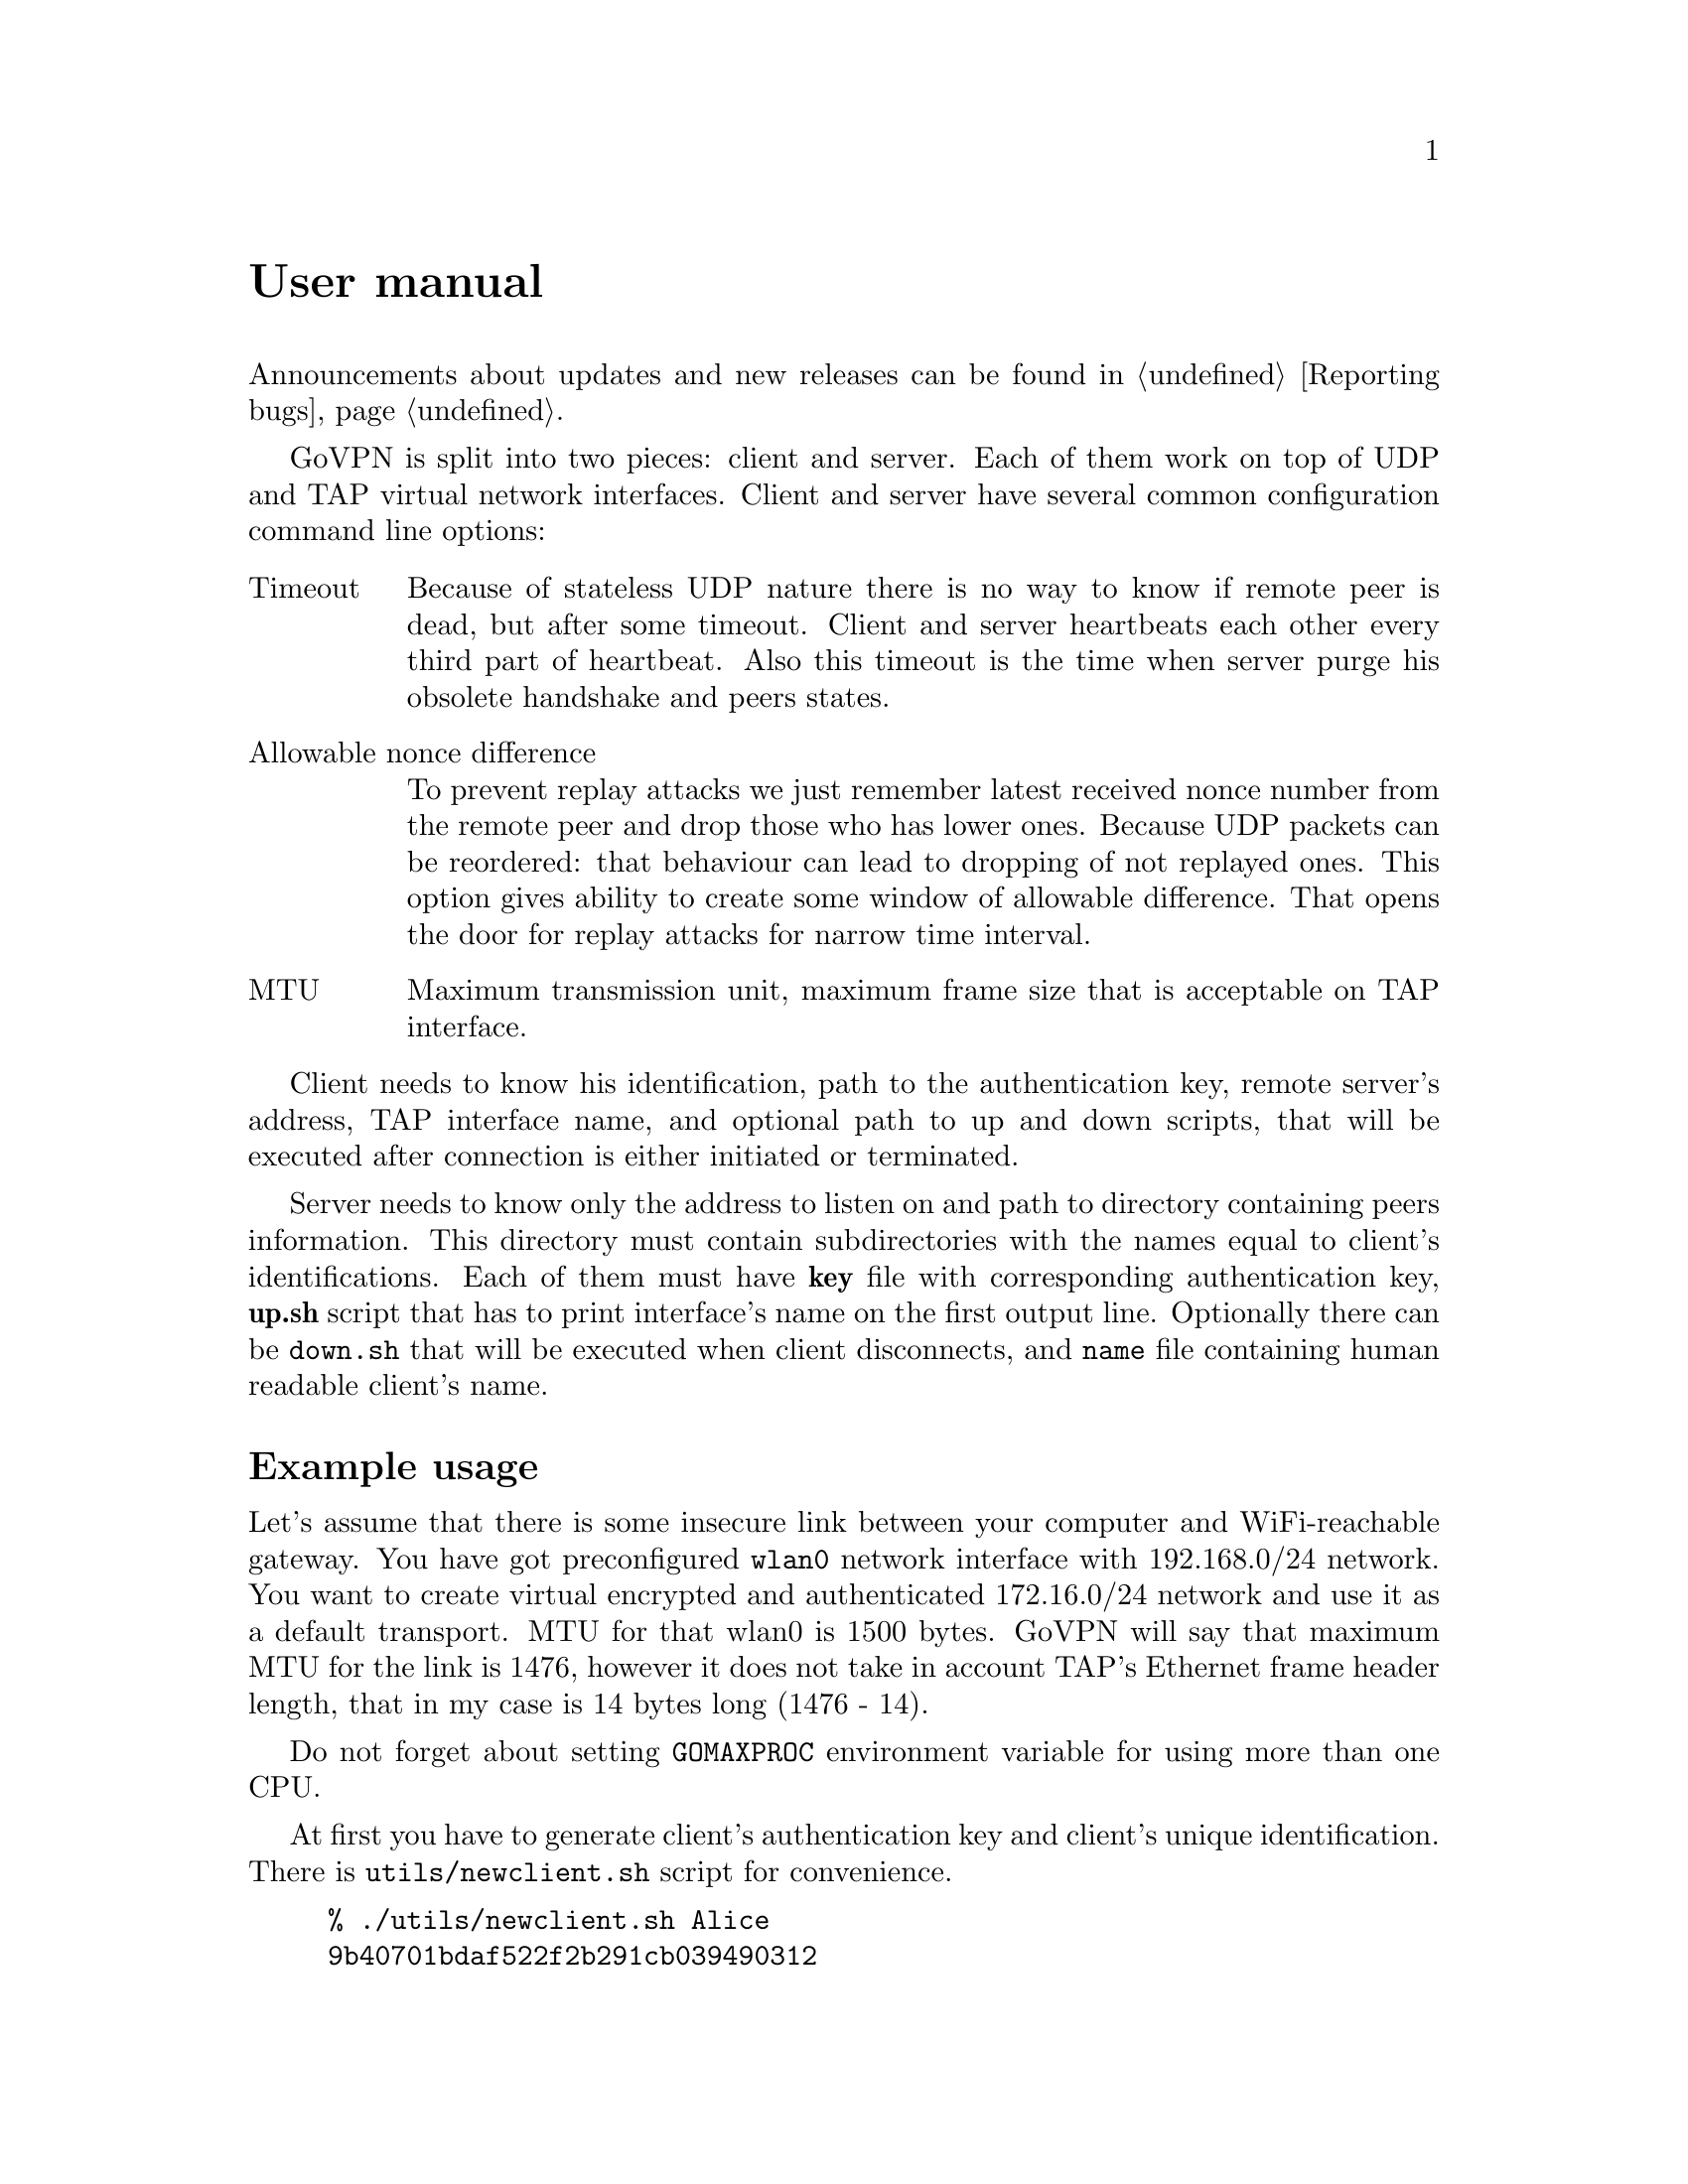 @node User manual
@unnumbered User manual

Announcements about updates and new releases can be found in
@ref{Reporting bugs}.

GoVPN is split into two pieces: client and server. Each of them work on
top of UDP and TAP virtual network interfaces. Client and server have
several common configuration command line options:

@table @asis
@item Timeout
Because of stateless UDP nature there is no way to know if
remote peer is dead, but after some timeout. Client and server
heartbeats each other every third part of heartbeat. Also this timeout
is the time when server purge his obsolete handshake and peers states.
@item Allowable nonce difference
To prevent replay attacks we just remember latest received nonce number
from the remote peer and drop those who has lower ones. Because UDP
packets can be reordered: that behaviour can lead to dropping of not
replayed ones. This option gives ability to create some window of
allowable difference. That opens the door for replay attacks for narrow
time interval.
@item MTU
Maximum transmission unit, maximum frame size that is acceptable on TAP
interface.
@end table

Client needs to know his identification, path to the authentication key,
remote server's address, TAP interface name, and optional path to up and
down scripts, that will be executed after connection is either initiated
or terminated.

Server needs to know only the address to listen on and path to directory
containing peers information. This directory must contain subdirectories
with the names equal to client's identifications. Each of them must have
@strong{key} file with corresponding authentication key, @strong{up.sh}
script that has to print interface's name on the first output line.
Optionally there can be @code{down.sh} that will be executed when client
disconnects, and @code{name} file containing human readable client's name.

@menu
* Example usage::
@end menu

@node Example usage
@section Example usage

Let's assume that there is some insecure link between your computer and
WiFi-reachable gateway. You have got preconfigured @code{wlan0} network
interface with 192.168.0/24 network. You want to create virtual
encrypted and authenticated 172.16.0/24 network and use it as a default
transport. MTU for that wlan0 is 1500 bytes. GoVPN will say that maximum
MTU for the link is 1476, however it does not take in account TAP's
Ethernet frame header length, that in my case is 14 bytes long (1476 - 14).

Do not forget about setting @code{GOMAXPROC} environment variable for
using more than one CPU.

At first you have to generate client's authentication key and client's
unique identification. There is @code{utils/newclient.sh} script for
convenience.

@example
% ./utils/newclient.sh Alice
9b40701bdaf522f2b291cb039490312
@end example

@code{9b40701bdaf522f2b291cb039490312} is client's identification.
@code{peers/9b40701bdaf522f2b291cb039490312/name} contains @emph{Alice},
@code{peers/9b40701bdaf522f2b291cb039490312/key} contains authentication key and
@code{peers/9b40701bdaf522f2b291cb039490312/up.sh} contains currently
dummy empty up-script.

GNU/Linux IPv4 client-server example:

@example
server% echo "echo tap10" >> peers/CLIENTID/up.sh
server% ip addr add 192.168.0.1/24 dev wlan0
server% tunctl -t tap10
server% ip link set mtu 1462 dev tap10
server% ip addr add 172.16.0.1/24 dev tap10
server% ip link set up dev tap10
server% GOMAXPROC=4 govpn-server -bind 192.168.0.1:1194
@end example

@example
client% umask 066
client% echo MYLONG64HEXKEY > key.txt
client% ip addr add 192.168.0.2/24 dev wlan0
client% tunctl -t tap10
client% ip link set mtu 1462 dev tap10
client% ip addr add 172.16.0.2/24 dev tap10
client% ip link set up dev tap10
client% ip route add default via 172.16.0.1
client% export GOMAXPROC=4
client% while :; do
    govpn-client -key key.txt -id CLIENTID -iface tap10 -remote 192.168.0.1:1194
done
@end example

FreeBSD IPv6 client-server example:

@example
server% cat > peers/CLIENTID/up.sh <<EOF
#!/bin/sh
$tap=$(ifconfig tap create)
ifconfig $tap inet6 fc00::1/96 mtu 1462 up
echo $tap
EOF
server% ifconfig em0 inet6 fe80::1/64
server% GOMAXPROC=4 govpn-server -bind fe80::1%em0
@end example

@example
client% ifconfig me0 inet6 -ifdisabled auto_linklocal
client% ifconfig tap10
client% ifconfig tap10 inet6 fc00::2/96 mtu 1462 up
client% route -6 add default fc00::1
client% export GOMAXPROC=4
client% while :; do
    govpn-client -key key.txt -id CLIENTID -iface tap10 -remote [fe80::1%me0]:1194
done
@end example

Example up-script:

@example
client% cat > up.sh <<EOF
#!/bin/sh
dhclient $1
rtsol $1
EOF
client% chmod +x up.sh
client% govpn -id CLIENTID -key key.txt -iface tap10 -remote [fe80::1%me0]:1194 -up ./up.sh
@end example

Client will exit if won't finish handshake during @code{-timeout}.
If no packets are received from remote side during timeout, then daemon
will stop sending packets to the client and client will exit. In all
cases you have to rehandshake again.

